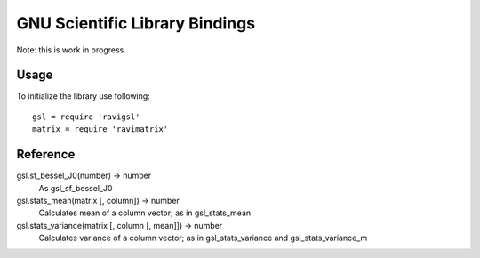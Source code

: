 GNU Scientific Library Bindings
===============================

Note: this is work in progress.

Usage
-----

To initialize the library use following::

  gsl = require 'ravigsl'
  matrix = require 'ravimatrix'

Reference
---------

gsl.sf_bessel_J0(number) -> number
  As gsl_sf_bessel_J0

gsl.stats_mean(matrix [, column]) -> number
  Calculates mean of a column vector; as in gsl_stats_mean

gsl.stats_variance(matrix [, column [, mean]]) -> number
  Calculates variance of a column vector; as in gsl_stats_variance and gsl_stats_variance_m